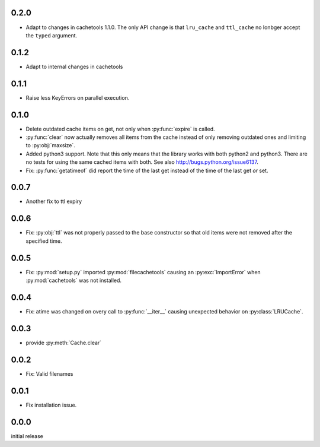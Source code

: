 0.2.0
-----

-   Adapt to changes in cachetools 1.1.0.  The only API change
    is that ``lru_cache`` and ``ttl_cache`` no lonbger accept
    the ``typed`` argument.

0.1.2
-----

-   Adapt to internal changes in cachetools


0.1.1
-----

-   Raise less KeyErrors on parallel execution.


0.1.0
-----

-   Delete outdated cache items on get, not only when
    :py:func:`expire` is called.

-   :py:func:`clear` now actually removes all items from the
    cache instead of only removing outdated ones and limiting
    to :py:obj:`maxsize`.

-   Added python3 support.  Note that this only means that
    the library works with both python2 and python3.  There
    are no tests for using the same cached items with both.
    See also http://bugs.python.org/issue6137.

-   Fix: :py:func:`getatimeof` did report the time of the last
    get instead of the time of the last get *or* set.


0.0.7
-----

-   Another fix to ttl expiry


0.0.6
-----

-   Fix: :py:obj:`ttl` was not properly passed to the base
    constructor so that old items were not removed after the
    specified time.


0.0.5
-----

-   Fix: :py:mod:`setup.py` imported :py:mod:`filecachetools`
    causing an :py:exc:`ImportError` when :py:mod:`cachetools`
    was not installed.


0.0.4
-----

-   Fix: atime was changed on overy call to :py:func:`__iter__`
    causing unexpected behavior on :py:class:`LRUCache`.


0.0.3
-----

-   provide :py:meth:`Cache.clear`


0.0.2
-----

-   Fix: Valid filenames


0.0.1
-----

-   Fix installation issue.


0.0.0
-----

initial release

